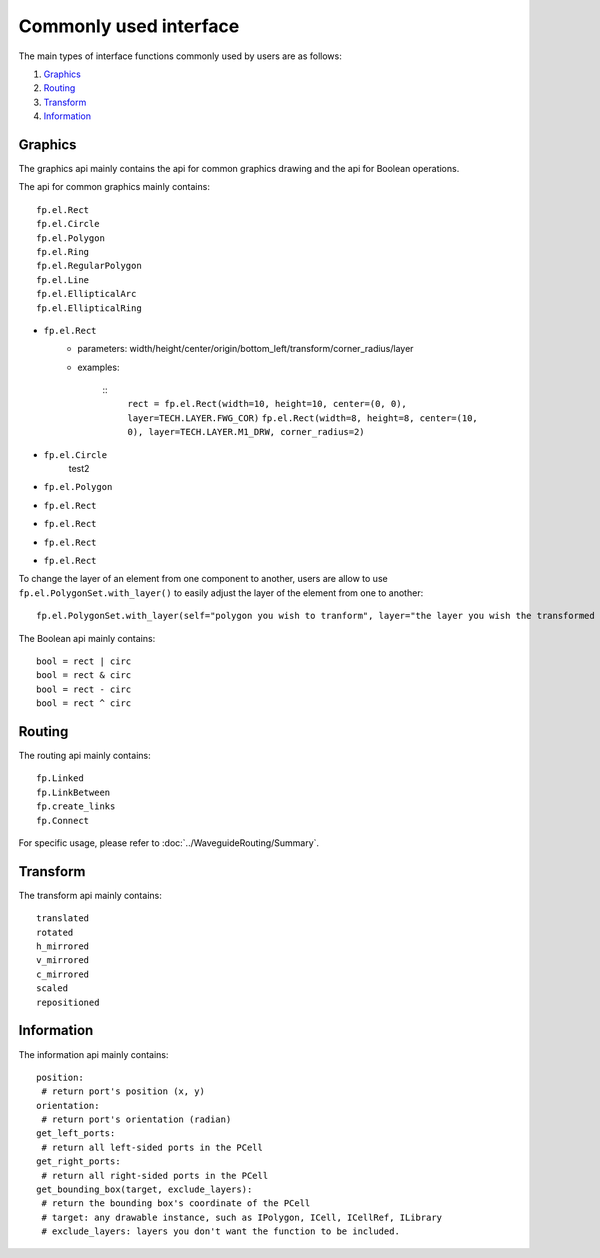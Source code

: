 Commonly used interface
==============================================

The main types of interface functions commonly used by users are as follows:

1. Graphics_
2. Routing_
3. Transform_
4. Information_

Graphics
^^^^^^^^^^^^^^

The graphics api mainly contains the api for common graphics drawing and the api for Boolean operations.

The api for common graphics mainly contains::

    fp.el.Rect
    fp.el.Circle
    fp.el.Polygon
    fp.el.Ring
    fp.el.RegularPolygon
    fp.el.Line
    fp.el.EllipticalArc
    fp.el.EllipticalRing


* ``fp.el.Rect``
    * parameters: width/height/center/origin/bottom_left/transform/corner_radius/layer
    * examples:

        ::
            ``rect = fp.el.Rect(width=10, height=10, center=(0, 0), layer=TECH.LAYER.FWG_COR)``
            ``fp.el.Rect(width=8, height=8, center=(10, 0), layer=TECH.LAYER.M1_DRW, corner_radius=2)``

        .. image:: ../images/rect.png


* ``fp.el.Circle``
    test2
* ``fp.el.Polygon``
* ``fp.el.Rect``
* ``fp.el.Rect``
* ``fp.el.Rect``
* ``fp.el.Rect``



To change the layer of an element from one component to another, users are allow to use ``fp.el.PolygonSet.with_layer()``  to easily adjust the layer of the element  from one to another::

    fp.el.PolygonSet.with_layer(self="polygon you wish to tranform", layer="the layer you wish the transformed polygon to be")

The Boolean api mainly contains::

    bool = rect | circ
    bool = rect & circ
    bool = rect - circ
    bool = rect ^ circ


Routing
^^^^^^^^^^^^^^^
The routing api mainly contains::

    fp.Linked
    fp.LinkBetween
    fp.create_links
    fp.Connect

For specific usage, please refer to :doc:`../WaveguideRouting/Summary`.

Transform
^^^^^^^^^^^^^^
The transform api mainly contains::

    translated
    rotated
    h_mirrored
    v_mirrored
    c_mirrored
    scaled
    repositioned


Information
^^^^^^^^^^^^^^
The information api mainly contains::

    position:
     # return port's position (x, y)
    orientation:
     # return port's orientation (radian)
    get_left_ports:
     # return all left-sided ports in the PCell
    get_right_ports:
     # return all right-sided ports in the PCell
    get_bounding_box(target, exclude_layers):
     # return the bounding box's coordinate of the PCell
     # target: any drawable instance, such as IPolygon, ICell, ICellRef, ILibrary
     # exclude_layers: layers you don't want the function to be included.

